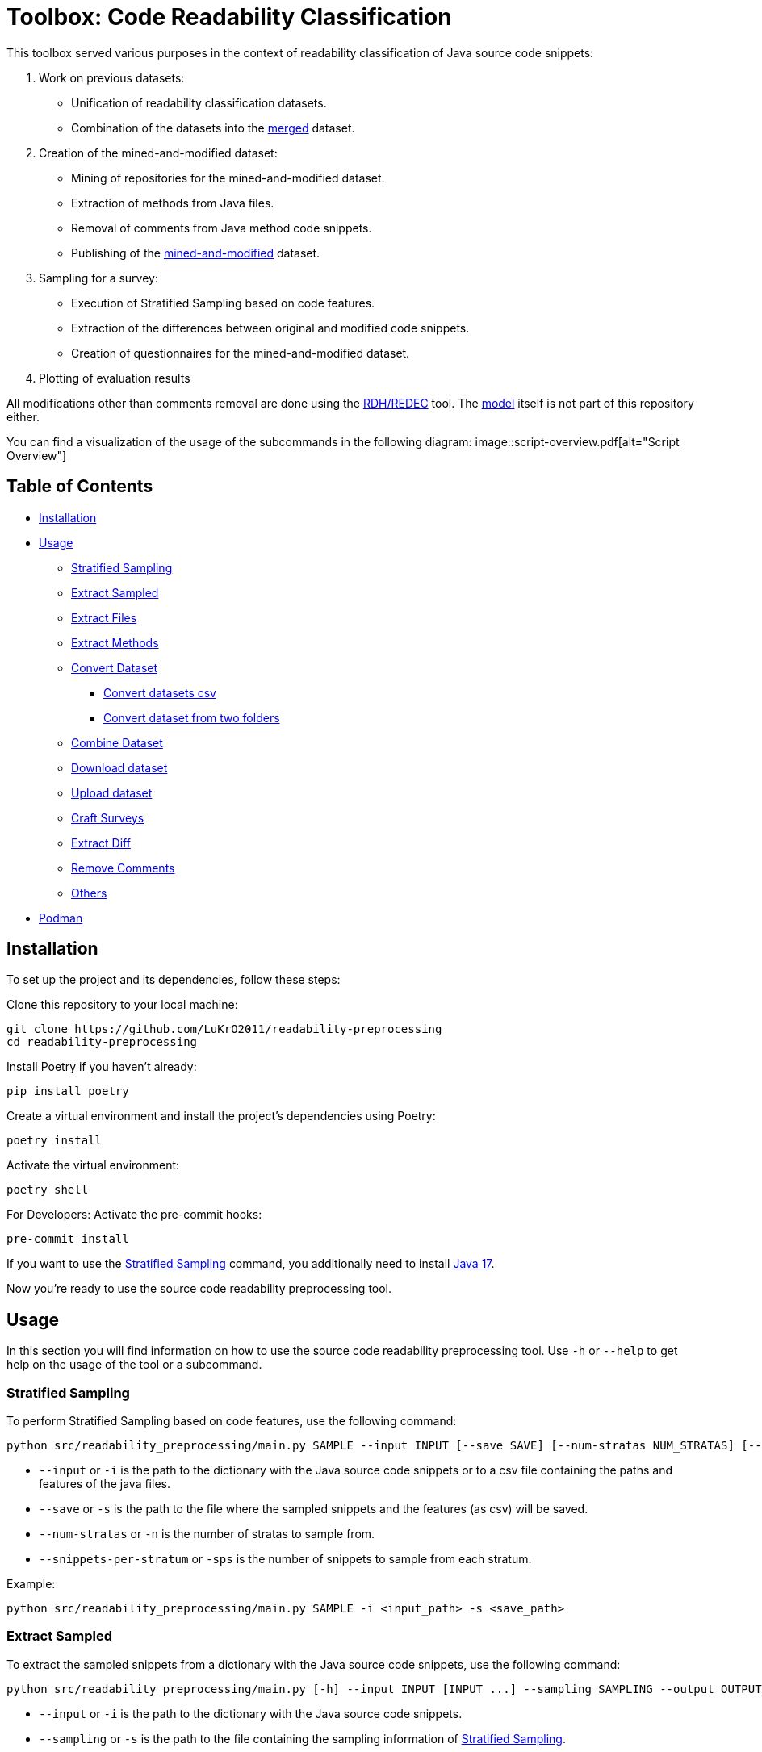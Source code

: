 = Toolbox: Code Readability Classification

This toolbox served various purposes in the context of readability classification of Java source code snippets:

1. Work on previous datasets:
- Unification of readability classification datasets.
- Combination of the datasets into the https://huggingface.co/datasets/se2p/code-readability-merged[merged] dataset.

2. Creation of the mined-and-modified dataset:
- Mining of repositories for the mined-and-modified dataset.
- Extraction of methods from Java files.
- Removal of comments from Java method code snippets.
- Publishing of the https://huggingface.co/datasets/se2p/code-readability-krod[mined-and-modified] dataset.

3. Sampling for a survey:
- Execution of Stratified Sampling based on code features.
- Extraction of the differences between original and modified code snippets.
- Creation of questionnaires for the mined-and-modified dataset.

4. Plotting of evaluation results

All modifications other than comments removal are done using the https://github.com/LuKrO2011/readability-decreasing-heuristics[RDH/REDEC] tool.
The https://github.com/LuKrO2011/readability-classifier[model] itself is not part of this repository either.

You can find a visualization of the usage of the subcommands in the following diagram:
image::script-overview.pdf[alt="Script Overview"]


== Table of Contents

* <<Installation>>
* <<Usage>>
** <<Stratified_Sampling>>
** <<Extract_sampled>>
** <<Extract_files>>
** <<Extract_methods>>
** <<Convert_datasets>>
*** <<Convert_datasets_csv>>
*** <<Convert_datasets_two_folders>>
** <<Combine_datasets>>
** <<Download_datasets>>
** <<Upload_datasets>>
** <<Craft_surveys>>
** <<Extract_diff>>
** <<Remove_comments>>
** <<Others>>
* <<Podman>>

[[Installation]]
== Installation

To set up the project and its dependencies, follow these steps:

Clone this repository to your local machine:

[source,bash]
----
git clone https://github.com/LuKrO2011/readability-preprocessing
cd readability-preprocessing
----

Install Poetry if you haven't already:

[source,bash]
----
pip install poetry
----

Create a virtual environment and install the project's dependencies using Poetry:

[source,bash]
----
poetry install
----

Activate the virtual environment:

[source,bash]
----
poetry shell
----

For Developers: Activate the pre-commit hooks:

----
pre-commit install
----

If you want to use the <<Stratified_Sampling>> command, you additionally need to install https://www.oracle.com/java/technologies/javase/jdk17-archive-downloads.html[Java 17].

Now you're ready to use the source code readability preprocessing tool.

[[Usage]]
== Usage

In this section you will find information on how to use the source code readability preprocessing tool.
Use `-h` or `--help` to get help on the usage of the tool or a subcommand.


[[Stratified_Sampling]]
=== Stratified Sampling

To perform Stratified Sampling based on code features, use the following command:

[source,bash]
----
python src/readability_preprocessing/main.py SAMPLE --input INPUT [--save SAVE] [--num-stratas NUM_STRATAS] [--snippets-per-stratum SNIPPETS_PER_STRATUM]
----

* `--input` or `-i` is the path to the dictionary with the Java source code snippets or to a csv file containing the paths and features of the java files.
* `--save` or `-s` is the path to the file where the sampled snippets and the features (as csv) will be saved.
* `--num-stratas` or `-n` is the number of stratas to sample from.
* `--snippets-per-stratum` or `-sps` is the number of snippets to sample from each stratum.

Example:

[source,bash]
----
python src/readability_preprocessing/main.py SAMPLE -i <input_path> -s <save_path>
----

[[Extract_sampled]]
=== Extract Sampled

To extract the sampled snippets from a dictionary with the Java source code snippets, use the following command:

[source,bash]
----
python src/readability_preprocessing/main.py [-h] --input INPUT [INPUT ...] --sampling SAMPLING --output OUTPUT
----

* `--input` or `-i` is the path to the dictionary with the Java source code snippets.
* `--sampling` or `-s` is the path to the file containing the sampling information of <<Stratified_Sampling>>.
* `--output` or `-o` is the path to the directory where the extracted sampled snippets will be saved.

Example:

[source,bash]
----
python src/readability_preprocessing/main.py -i <input_path> -s <sampling_path> -o <output_path>
----

[[Extract_files]]
=== Extract Files

To extract Java source code files from multiple directories, use the following command:

[source,bash]
----
main.py EXTRACT_FILES [-h] --input INPUT --output OUTPUT [--non-violated-subdir NON_VIOLATED_SUBDIR]
----

* `--input` or `-i` is the path to the directory containing the directories with the Java source code files.
* `--output` or `-o` is the path to the directory where the extracted Java source code files will be saved.
* `--non-violated-subdir` or `-nvs` is the name of the subdirectory where the non-violated Java source code files are saved.

Example:

[source,bash]
----
python src/readability_preprocessing/main.py EXTRACT_FILES -i <input_path> -o <output_path>
----

[[Extract_methods]]
=== Extract Methods

To extract methods from a dictionary of Java source code snippets, use the following command:

[source,bash]
----
python src/readability_preprocessing/main.py EXTRACT_METHODS --input INPUT --output OUTPUT [--overwrite-mode {OverwriteMode.OVERWRITE,OverwriteMode.SKIP}] [--include-method-comments INCLUDE_METHOD_COMMENTS] [--comments-required COMMENTS_REQUIRED] [--remove-indentation REMOVE_INDENTATION]
----

* `--input` or `-i` is the path to the dictionary with the Java source code snippets.
* `--output` or `-o` is the path to the directory where the extracted methods will be saved.
* `--overwrite-mode` or `-om` is the overwrite mode to use.
The default is `OverwriteMode.SKIP`.
* `--include-method-comments` or `-imc` is a boolean flag indicating whether to include method comments in the extracted methods.
The default is `True`.
* `--comments-required` or `-cr` is a boolean flag indicating whether to require comments for extracted methods.
The default is `True`.
* `--remove-indentation` or `-ri` is a boolean flag indicating whether to remove indentation from the extracted methods.
The default is `True`.

Example:

[source,bash]
----
python src/readability_preprocessing/main.py EXTRACT_METHODS -i <input_path> -o <output_path>
----

[[Extract_diff]]
=== Extract Diff

To extract the differences between original and modified code snippets, use the following command:

[source,bash]
----
python src/readability_preprocessing/main.py EXTRACT_DIFF [-h] --input INPUT [--output OUTPUT] [--methods-dir-name METHODS_DIR_NAME]
----

* `--input` or `-i` is the path to the folder containing the stratas (with rdhs and methods).
* `--output` or `-o` is the path to the directory where the extracted differences will be saved.
* `--methods-dir-name` or `-mdn` is the name of the directory containing the original methods.

Example:

[source,bash]
----
python src/readability_preprocessing/main.py EXTRACT_DIFF -i <input_path> -o <output_path>
----

[[Convert_datasets]]
=== Convert Dataset

This tool supports converting datasets from csv and a dictionary of Java source code snippets to a https://huggingface.co/[Hugging Face] dataset.
To do this, see <<Convert_datasets_csv>>.
You can also convert two folders containing Java source code files, one folder with readable and the other with non-readable Java source code files, to a HuggingFace dataset.
To do this, see <<Convert_datasets_two_folders>>.

[[Convert_datasets_csv]]
==== Convert datasets csv

To convert a csv file to a HuggingFace dataset, use the following command:

[source,bash]
----
src/readability_preprocessing/main.py CONVERT_CSV [-h] --input INPUT --csv CSV --output OUTPUT --dataset-type {SCALABRIO,BW,DORN}
----

* `--input` or `-i` is the path to the directory containing the directories with the Java source code files.
* `--csv` or `-c` is the path to the csv file containing the paths and features of the java files.
* `--output` or `-o` is the path to the directory where the converted dataset will be saved.
* `--dataset-type` or `-dt` is the type of the dataset to convert.
Currently, the following types are supported: `SCALABRIO`, `BW`, `DORN`.

Example:

[source,bash]
----
python src/readability_preprocessing/main.py CONVERT_CSV -i <input_path> -c <csv_path> -o <output_path> -dt SCALABRIO
----

[[Convert_datasets_two_folders]]
==== Convert dataset from two folders

To convert two folders containing Java source code files, one folder with readable and the other with non-readable Java source code files, to a HuggingFace dataset, use the following command:

[source,bash]
----
python src/readability_preprocessing/main.py CONVERT_TWO_FOLDERS [-h] --readable READABLE --not-readable NOT_READABLE --output OUTPUT [--readable-score READABLE_SCORE] [--not-readable-score NOT_READABLE_SCORE]
----

* `--readable` or `-r` is the path to the directory containing the readable Java source code files.
* `--not-readable` or `-nr` is the path to the directory containing the non-readable Java source code files.
* `--output` or `-o` is the path to the directory where the converted dataset will be saved.
* `--readable-score` or `-rs` is the score to assign to the readable Java source code files.
The default is `4.5`.
* `--not-readable-score` or `-nrs` is the score to assign to the non-readable Java source code files.
The default is `1.5`.

Example:

[source,bash]
----
python src/readability_preprocessing/main.py CONVERT_TWO_FOLDERS -r <readable_path> -nr <not_readable_path> -o <output_path>
----

[[Combine_datasets]]
=== Combine Dataset

To combine multiple HuggingFace datasets into one, use the following command:

[source,bash]
----
python src/readability_preprocessing/main.py COMBINE [-h] --input INPUT [INPUT ...] --output OUTPUT [--percent-to-remove PERCENT_TO_REMOVE]
----

* `--input` or `-i` is the paths to the directories containing the HuggingFace datasets.
* `--output` or `-o` is the path to the directory where the combined dataset will be saved.
* `--percent-to-remove` or `-ptr` is the percentage of examples to remove from the combined dataset.

Example:

[source,bash]
----
python src/readability_preprocessing/main.py COMBINE -i <input_path_1> <input_path_2> -o <output_path>
----

[[Download_datasets]]
=== Download dataset

To download a dataset from the HuggingFace Hub, use the following command:

[source,bash]
----
python src/readability_preprocessing/main.py DOWNLOAD [-h] --name NAME --output OUTPUT [--token-file TOKEN_FILE]
----

* `--name` or `-n` is the name of the dataset to download.
* `--output` or `-o` is the path to the directory where the downloaded dataset will be saved.
* `--token-file` or `-tf` is the path to the file containing the HuggingFace API token.
If not provided, the dataset must be public.

Example:

[source,bash]
----
python src/readability_preprocessing/main.py DOWNLOAD -n <dataset_name> -o <output_path>
----

[[Upload_datasets]]
=== Upload dataset

To upload a dataset to the HuggingFace Hub, use the following command:

[source,bash]
----
python src/readability_preprocessing/main.py UPLOAD [-h] --input INPUT --name NAME --token-file TOKEN_FILE
----

* `--input` or `-i` is the path to the directory containing the dataset to upload.
* `--name` or `-n` is the name of the dataset to upload.
* `--token-file` or `-tf` is the path to the file containing the HuggingFace API token.

Example:

[source,bash]
----
python src/readability_preprocessing/main.py UPLOAD -i <input_path> -n <dataset_name> -tf <token_file_path>
----

[[Craft_surveys]]
=== Craft Surveys

To craft questionnaires (= survey sheets) for a survey, use the following command:

[source,bash]
----
usage: main.py CRAFT_SURVEYS [-h] --input INPUT --output OUTPUT
                             [--snippets-per-sheet SNIPPETS_PER_SHEET]
                             [--num-sheets NUM_SHEETS]
                             [--sample-amount-path SAMPLE_AMOUNT_PATH]
                             [--original-name ORIGINAL_NAME]
                             [--nomod-name NOMOD_NAME]
                             [--exclude-path EXCLUDE_PATH]
----

* `--input` or `-i`: Path to the directory containing the dataset or samples for which surveys will be crafted.
* `-output` or `-o`: Path to the directory where the crafted surveys will be saved.
* `--snippets-per-sheet`: Number of snippets to include per survey sheet.
* `--num-sheets`: Number of survey sheets to generate.
* `--sample-amount-path`: Path to a file containing the amount of samples for each group.
* `--original-name`: Name of the group containing the original samples.
* `--nomod-name`: Name of the group containing the just-pretty-print/not modified samples.
* `--exclude-path`: Path to a file containing a list of file paths to exclude from the surveys.

Example:

----
python src/readability_preprocessing/main.py CRAFT_SURVEYS -i <input_path> -o <output_path> --original-name "original" --nomod-name "just-pretty-print"
----

[[Remove_comments]]
=== Remove Comments

To remove comments from Java method code snippets, use the following command:

[source,bash]
----
python src/readability_preprocessing/main.py REMOVE_COMMENTS [-h] --input INPUT --output OUTPUT [--probability PROBABILITY]
----

* `--input` or `-i` is the path to the dictionary with the Java method code snippets.
* `--output` or `-o` is the path to the directory where the Java method code snippets without comments will be saved.
* `--probability` or `-p` is the probability of removing comments from the Java method code snippets.

Example:

[source,bash]
----
python src/readability_preprocessing/main.py REMOVE_COMMENTS -i <input_path> -o <output_path>
----

[[Others]]
=== Others

There are various other scripts that can be executed by executing the file itself.

[[Podman]]
== Podman

To build the podman container, run the following command:

[source,bash]
----
podman build -t readability-preprocessing .
----

- t : name of the container
- . : path to the Dockerfile

To run the podman container, run the following command:

[source,bash]
----
podman run -it --rm -v $(pwd):/app readability-preprocessing
----

- it : interactive mode
- rm : remove container after exit
- v $(pwd):/app : mount current directory to /app in container
- readability-classifier : name of the container
